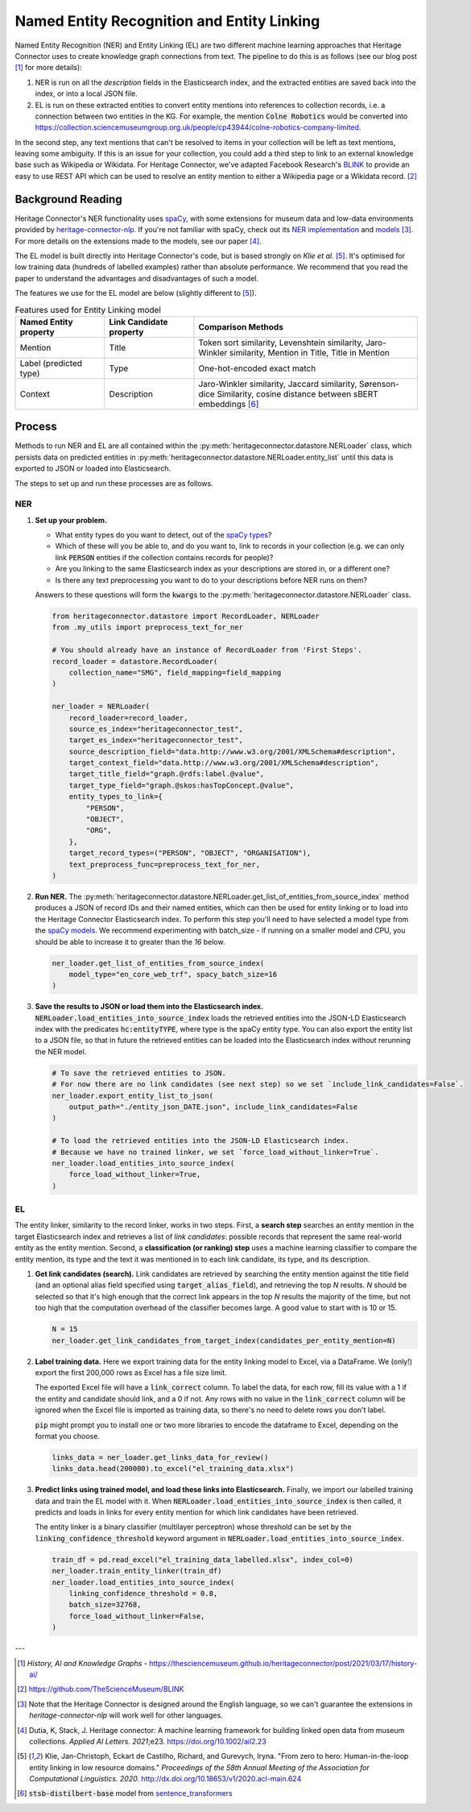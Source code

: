 Named Entity Recognition and Entity Linking
============================================

Named Entity Recognition (NER) and Entity Linking (EL) are two different machine learning approaches that Heritage Connector uses to create knowledge graph connections from text. The pipeline to do this is as follows (see our blog post [#nelblogpost]_ for more details):

1. NER is run on all the *description* fields in the Elasticsearch index, and the extracted entities are saved back into the index, or into a local JSON file.
2. EL is run on these extracted entities to convert entity mentions into references to collection records, i.e. a connection between two entities in the KG. For example, the mention :code:`Colne Robotics` would be converted into https://collection.sciencemuseumgroup.org.uk/people/cp43944/colne-robotics-company-limited.

In the second step, any text mentions that can't be resolved to items in your collection will be left as text mentions, leaving some ambiguity. If this is an issue for your collection, you could add a third step to link to an external knowledge base such as Wikipedia or Wikidata. For Heritage Connector, we've adapted Facebook Research's `BLINK <https://github.com/facebookresearch/BLINK>`_ to provide an easy to use REST API which can be used to resolve an entity mention to either a Wikipedia page or a Wikidata record. [#smg_blink]_


Background Reading
-------------------

Heritage Connector's NER functionality uses `spaCy <https://spacy.io>`_, with some extensions for museum data and low-data environments provided by `heritage-connector-nlp <https://github.com/TheScienceMuseum/heritage-connector-nlp>`_. If you're not familiar with spaCy, check out its `NER implementation <https://spacy.io/usage/linguistic-features#named-entities>`_ and `models <https://spacy.io/models/en>`_ [#spacy_english]_. For more details on the extensions made to the models, see our paper [#paper]_.

The EL model is built directly into Heritage Connector's code, but is based strongly on *Klie et al.* [#klie_et_al]_. It's optimised for low training data (hundreds of labelled examples) rather than absolute performance. We recommend that you read the paper to understand the advantages and disadvantages of such a model.

The features we use for the EL model are below (slightly different to [#klie_et_al]_).

.. list-table:: Features used for Entity Linking model
   :widths: 10 10 25
   :header-rows: 1

   * - Named Entity property
     - Link Candidate property
     - Comparison Methods
   * - Mention
     - Title
     - Token sort similarity, Levenshtein similarity, Jaro-Winkler similarity, Mention in Title, Title in Mention
   * - Label (predicted type)
     - Type
     - One-hot-encoded exact match
   * - Context
     - Description
     - Jaro-Winkler similarity, Jaccard similarity, Sørenson-dice Similarity, cosine distance between sBERT embeddings [#sBERT]_

Process
--------

Methods to run NER and EL are all contained within the :py:meth:`heritageconnector.datastore.NERLoader` class, which persists data on predicted entities in :py:meth:`heritageconnector.datastore.NERLoader.entity_list` until this data is exported to JSON or loaded into Elasticsearch.

The steps to set up and run these processes are as follows.

NER
****

1. **Set up your problem.** 
   
   - What entity types do you want to detect, out of the `spaCy types <https://spacy.io/models/en#en_core_web_trf-labels>`_? 
   - Which of these will you be able to, and do you want to, link to records in your collection (e.g. we can only link :code:`PERSON` entities if the collection contains records for people)? 
   - Are you linking to the same Elasticsearch index as your descriptions are stored in, or a different one? 
   - Is there any text preprocessing you want to do to your descriptions before NER runs on them?

   Answers to these questions will form the :code:`kwargs` to the :py:meth:`heritageconnector.datastore.NERLoader` class.

   .. raw:: html

        <details>
        <summary><em>Code snippet</em></summary>

   .. code-block:: python

        from heritageconnector.datastore import RecordLoader, NERLoader
        from .my_utils import preprocess_text_for_ner

        # You should already have an instance of RecordLoader from 'First Steps'.
        record_loader = datastore.RecordLoader(
            collection_name="SMG", field_mapping=field_mapping
        )

        ner_loader = NERLoader(
            record_loader=record_loader,
            source_es_index="heritageconnector_test",
            target_es_index="heritageconnector_test",
            source_description_field="data.http://www.w3.org/2001/XMLSchema#description",
            target_context_field="data.http://www.w3.org/2001/XMLSchema#description",
            target_title_field="graph.@rdfs:label.@value",
            target_type_field="graph.@skos:hasTopConcept.@value",
            entity_types_to_link={
                "PERSON",
                "OBJECT",
                "ORG",
            },
            target_record_types=("PERSON", "OBJECT", "ORGANISATION"),
            text_preprocess_func=preprocess_text_for_ner,
        )
        

   .. raw:: html

        </details>

2. **Run NER.** The :py:meth:`heritageconnector.datastore.NERLoader.get_list_of_entities_from_source_index` method produces a JSON of record IDs and their named entities, which can then be used for entity linking or to load into the Heritage Connector Elasticsearch index. To perform this step you'll need to have selected a model type from the `spaCy models <https://spacy.io/models/en>`_. We recommend experimenting with batch_size - if running on a smaller model and CPU, you should be able to increase it to greater than the *16* below.

   .. raw:: html

        <details>
        <summary><em>Code snippet</em></summary>

   .. code-block:: python

        ner_loader.get_list_of_entities_from_source_index(
            model_type="en_core_web_trf", spacy_batch_size=16
        )

   .. raw:: html
        
        </details>

3. **Save the results to JSON or load them into the Elasticsearch index.** :code:`NERLoader.load_entities_into_source_index` loads the retrieved entities into the JSON-LD Elasticsearch index with the predicates :code:`hc:entityTYPE`, where type is the spaCy entity type. You can also export the entity list to a JSON file, so that in future the retrieved entities can be loaded into the Elasticsearch index without rerunning the NER model.

   .. raw:: html
        
        <details>
        <summary><em>Code snippet</em></summary>

   .. code-block:: python

        # To save the retrieved entities to JSON.
        # For now there are no link candidates (see next step) so we set `include_link_candidates=False`.
        ner_loader.export_entity_list_to_json(
            output_path="./entity_json_DATE.json", include_link_candidates=False
        )

        # To load the retrieved entities into the JSON-LD Elasticsearch index.
        # Because we have no trained linker, we set `force_load_without_linker=True`.
        ner_loader.load_entities_into_source_index(
            force_load_without_linker=True,
        )

   .. raw:: html
        
        </details>

EL
***

The entity linker, similarity to the record linker, works in two steps. First, a **search step** searches an entity mention in the target Elasticsearch index and retrieves a list of *link candidates*: possible records that represent the same real-world entity as the entity mention. Second, a **classification (or ranking) step** uses a machine learning classifier to compare the entity mention, its type and the text it was mentioned in to each link candidate, its type, and its description.

1. **Get link candidates (search).** Link candidates are retrieved by searching the entity mention against the title field (and an optional alias field specified using :code:`target_alias_field`), and retrieving the top *N* results. *N* should be selected so that it's high enough that the correct link appears in the top *N* results the majority of the time, but not too high that the computation overhead of the classifier becomes large. A good value to start with is 10 or 15.

   .. raw:: html

        <details>
        <summary><em>Code snippet</em></summary>

   .. code-block:: python

        N = 15
        ner_loader.get_link_candidates_from_target_index(candidates_per_entity_mention=N)

   .. raw:: html

        </details>
        
2. **Label training data.** Here we export training data for the entity linking model to Excel, via a DataFrame. We (only!) export the first 200,000 rows as Excel has a file size limit. 

   The exported Excel file will have a :code:`link_correct` column. To label the data, for each row, fill its value with a 1 if the entity and candidate should link, and a 0 if not. Any rows with no value in the :code:`link_correct` column will be ignored when the Excel file is imported as training data, so there's no need to delete rows you don't label.

   :code:`pip` might prompt you to install one or two more libraries to encode the dataframe to Excel, depending on the format you choose.
   
   .. raw:: html
        
        <details>
        <summary><em>Code snippet</em></summary>

   .. code-block:: python

        links_data = ner_loader.get_links_data_for_review()
        links_data.head(200000).to_excel("el_training_data.xlsx")

   .. raw:: html

        </details>

3. **Predict links using trained model, and load these links into Elasticsearch.** Finally, we import our labelled training data and train the EL model with it. When :code:`NERLoader.load_entities_into_source_index` is then called, it predicts and loads in links for every entity mention for which link candidates have been retrieved.

   The entity linker is a binary classifier (multilayer perceptron) whose threshold can be set by the :code:`linking_confidence_threshold` keyword argument in :code:`NERLoader.load_entities_into_source_index`.

   .. raw:: html

        <details>
        <summary><em>Code snippet</em></summary>

   .. code-block:: python

        train_df = pd.read_excel("el_training_data_labelled.xlsx", index_col=0)
        ner_loader.train_entity_linker(train_df)
        ner_loader.load_entities_into_source_index(
            linking_confidence_threshold = 0.8, 
            batch_size=32768,
            force_load_without_linker=False,
        )

   .. raw:: html

        </details>

    
---

.. [#nelblogpost] *History, AI and Knowledge Graphs* - https://thesciencemuseum.github.io/heritageconnector/post/2021/03/17/history-ai/

.. [#smg_blink] https://github.com/TheScienceMuseum/BLINK

.. [#spacy_english] Note that the Heritage Connector is designed around the English language, so we can't guarantee the extensions in *heritage-connector-nlp* will work well for other languages.

.. [#paper] Dutia, K, Stack, J. Heritage connector: A machine learning framework for building linked open data from museum collections. *Applied AI Letters. 2021*;e23. https://doi.org/10.1002/ail2.23

.. [#klie_et_al] Klie, Jan-Christoph, Eckart de Castilho, Richard, and Gurevych, Iryna. "From zero to hero: Human-in-the-loop entity linking in low resource domains." *Proceedings of the 58th Annual Meeting of the Association for Computational Linguistics. 2020.* http://dx.doi.org/10.18653/v1/2020.acl-main.624

.. [#sBERT] :code:`stsb-distilbert-base` model from `sentence_transformers <https://sbert.net/>`_